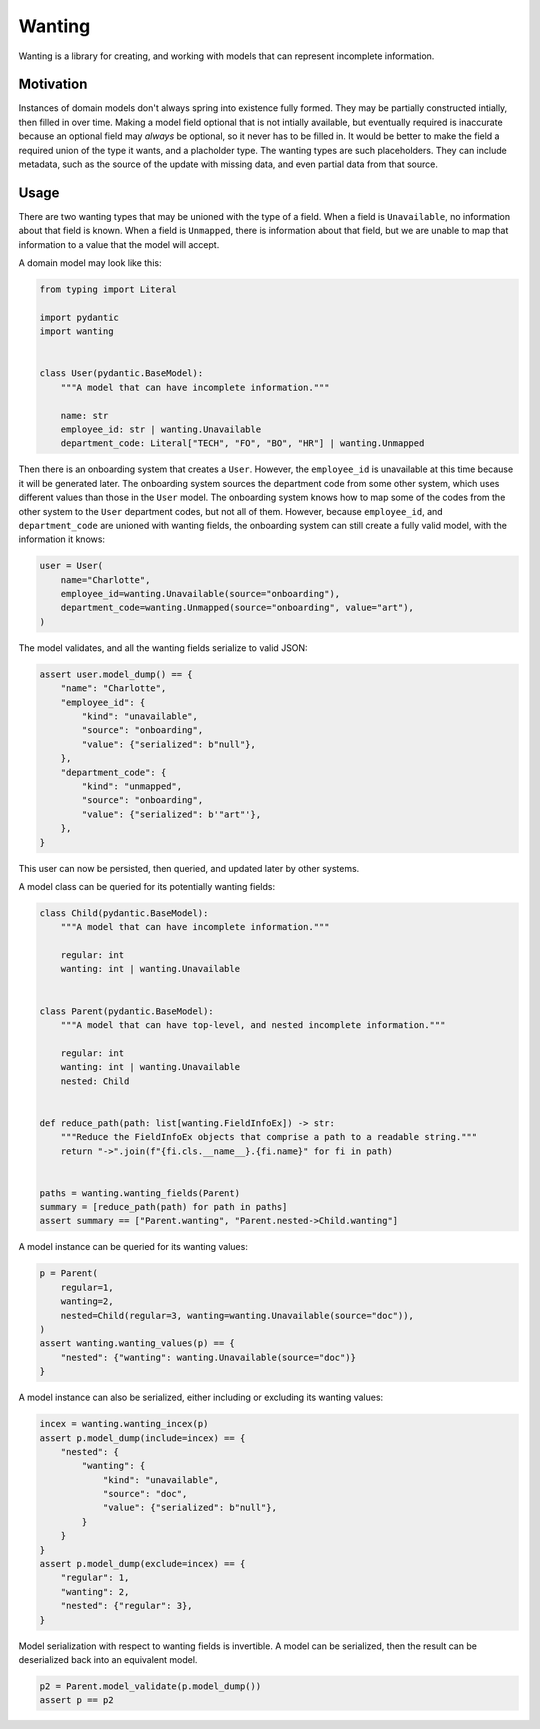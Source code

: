 Wanting
#######

Wanting is a library for creating, and working with models that can represent
incomplete information.

Motivation
**********

Instances of domain models don't always spring into existence fully formed.
They may be partially constructed intially, then filled in over time. Making a
model field optional that is not intially available, but eventually required is
inaccurate because an optional field may *always* be optional, so it never has
to be filled in. It would be better to make the field a required union of the
type it wants, and a placholder type. The wanting types are such placeholders.
They can include metadata, such as the source of the update with missing data,
and even partial data from that source.

Usage
*****

There are two wanting types that may be unioned with the type of a field. When
a field is ``Unavailable``, no information about that field is known. When a
field is ``Unmapped``, there is information about that field, but we are unable
to map that information to a value that the model will accept.

A domain model may look like this:

.. code-block:: python

    from typing import Literal

    import pydantic
    import wanting


    class User(pydantic.BaseModel):
        """A model that can have incomplete information."""

        name: str
        employee_id: str | wanting.Unavailable
        department_code: Literal["TECH", "FO", "BO", "HR"] | wanting.Unmapped
       
Then there is an onboarding system that creates a ``User``. However, the
``employee_id`` is unavailable at this time because it will be generated later.
The onboarding system sources the department code from some other system, which
uses different values than those in the ``User`` model. The onboarding system
knows how to map some of the codes from the other system to the ``User``
department codes, but not all of them. However, because ``employee_id``, and
``department_code`` are unioned with wanting fields, the onboarding system can
still create a fully valid model, with the information it knows:

.. code-block:: python

    user = User(
        name="Charlotte",
        employee_id=wanting.Unavailable(source="onboarding"),
        department_code=wanting.Unmapped(source="onboarding", value="art"),
    )

The model validates, and all the wanting fields serialize to valid JSON:

.. code-block:: python

    assert user.model_dump() == {
        "name": "Charlotte",
        "employee_id": {
            "kind": "unavailable",
            "source": "onboarding",
            "value": {"serialized": b"null"},
        },
        "department_code": {
            "kind": "unmapped",
            "source": "onboarding",
            "value": {"serialized": b'"art"'},
        },
    }

This user can now be persisted, then queried, and updated later by other
systems.

A model class can be queried for its potentially wanting fields:

.. code-block:: python

    class Child(pydantic.BaseModel):
        """A model that can have incomplete information."""

        regular: int
        wanting: int | wanting.Unavailable


    class Parent(pydantic.BaseModel):
        """A model that can have top-level, and nested incomplete information."""

        regular: int
        wanting: int | wanting.Unavailable
        nested: Child


    def reduce_path(path: list[wanting.FieldInfoEx]) -> str:
        """Reduce the FieldInfoEx objects that comprise a path to a readable string."""
        return "->".join(f"{fi.cls.__name__}.{fi.name}" for fi in path)


    paths = wanting.wanting_fields(Parent)
    summary = [reduce_path(path) for path in paths]
    assert summary == ["Parent.wanting", "Parent.nested->Child.wanting"]

A model instance can be queried for its wanting values:

.. code-block:: python

    p = Parent(
        regular=1,
        wanting=2,
        nested=Child(regular=3, wanting=wanting.Unavailable(source="doc")),
    )
    assert wanting.wanting_values(p) == {
        "nested": {"wanting": wanting.Unavailable(source="doc")}
    }

A model instance can also be serialized, either including or excluding its
wanting values:

.. code-block:: python

    incex = wanting.wanting_incex(p)
    assert p.model_dump(include=incex) == {
        "nested": {
            "wanting": {
                "kind": "unavailable",
                "source": "doc",
                "value": {"serialized": b"null"},
            }
        }
    }
    assert p.model_dump(exclude=incex) == {
        "regular": 1,
        "wanting": 2,
        "nested": {"regular": 3},
    }

Model serialization with respect to wanting fields is invertible. A model can
be serialized, then the result can be deserialized back into an equivalent
model.

.. code-block:: python

    p2 = Parent.model_validate(p.model_dump())
    assert p == p2
